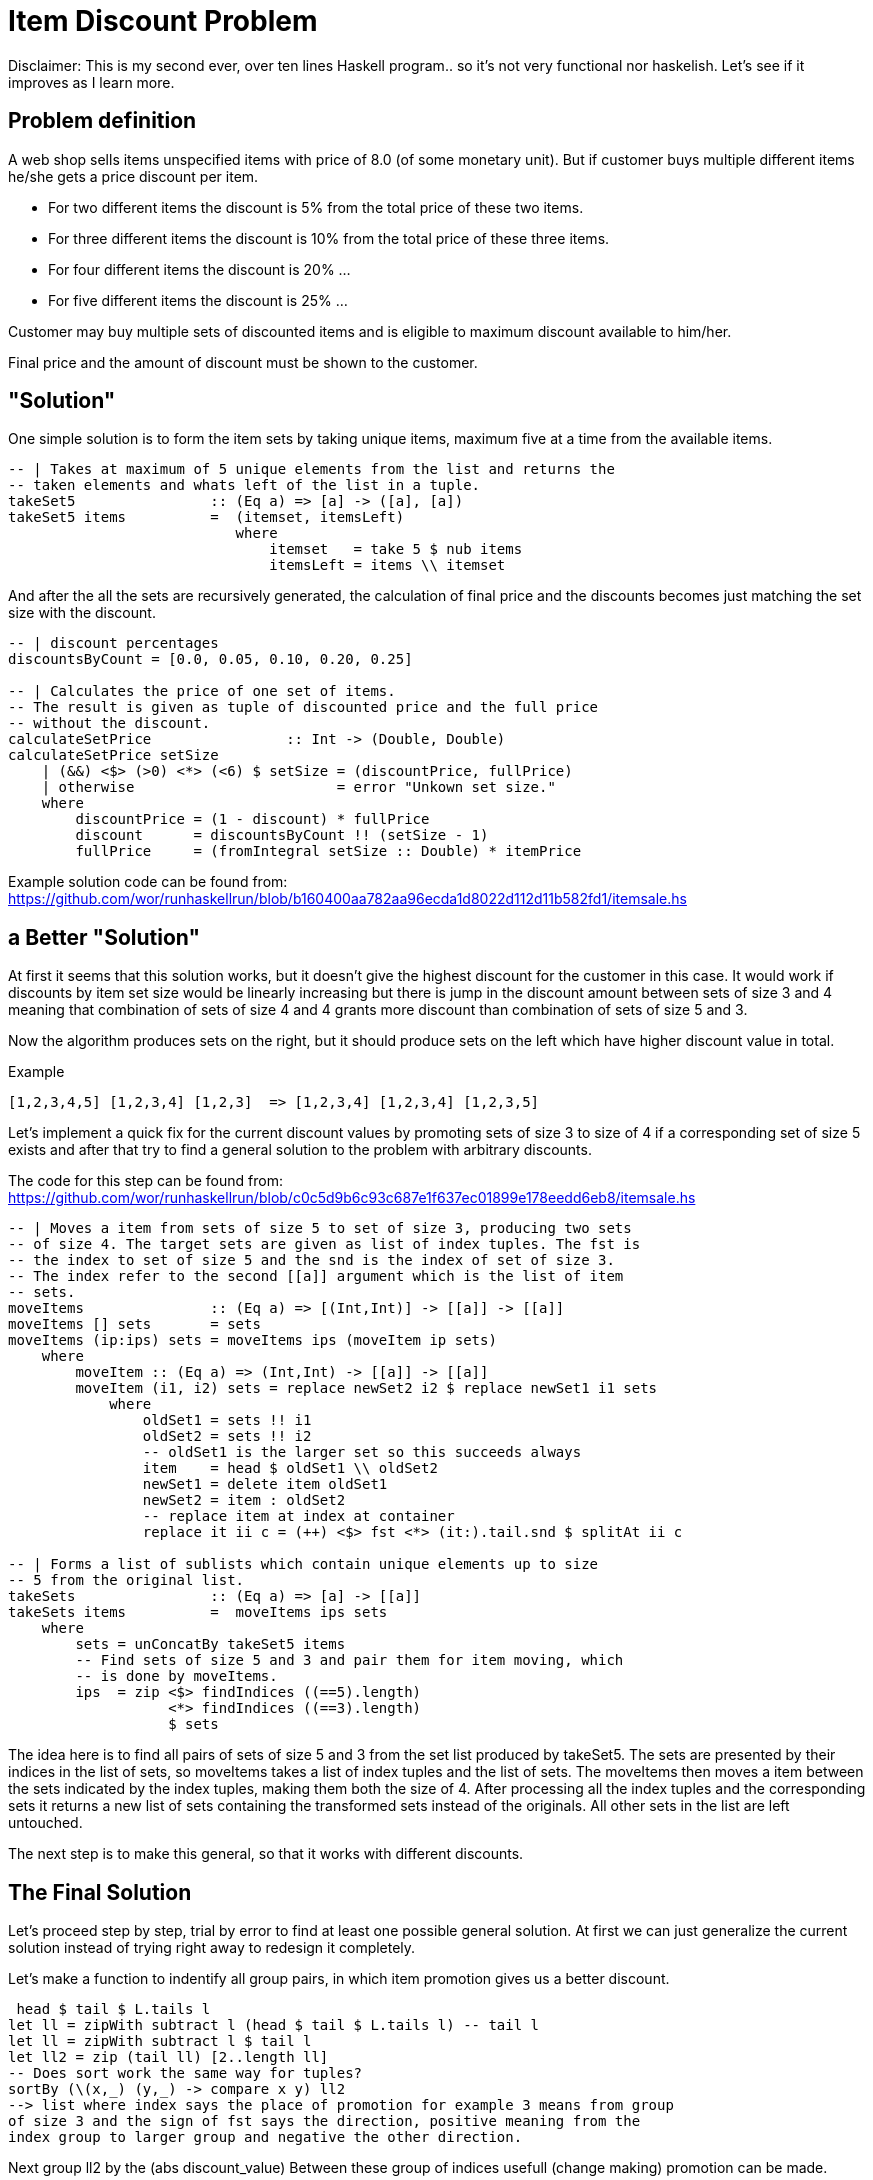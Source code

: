 = Item Discount Problem

Disclaimer: This is my second ever, over ten lines Haskell program.. so it's
not very functional nor haskelish. Let's see if it improves as I learn more.

== Problem definition

A web shop sells items unspecified items with price of 8.0 (of some monetary
unit). But if customer buys multiple different items he/she gets a price
discount per item.

* For two different items the discount is 5% from the total price of these two
items.
* For three different items the discount is 10% from the total price of
these three items.
* For four different items the discount is 20% ...
* For five different items the discount is 25% ...

Customer may buy multiple sets of discounted items and is eligible to maximum
discount available to him/her.

Final price and the amount of discount must be shown to the customer.


== "Solution"

One simple solution is to form the item sets by taking unique items, maximum
five at a time from the available items.

[source,haskell]
-------------------------------------------
-- | Takes at maximum of 5 unique elements from the list and returns the
-- taken elements and whats left of the list in a tuple.
takeSet5                :: (Eq a) => [a] -> ([a], [a])
takeSet5 items          =  (itemset, itemsLeft)
                           where
                               itemset   = take 5 $ nub items
                               itemsLeft = items \\ itemset
-------------------------------------------

And after the all the sets are recursively generated, the calculation of final
price and the discounts becomes just matching the set size with the discount.

[source,haskell]
-------------------------------------------
-- | discount percentages
discountsByCount = [0.0, 0.05, 0.10, 0.20, 0.25]

-- | Calculates the price of one set of items.
-- The result is given as tuple of discounted price and the full price
-- without the discount.
calculateSetPrice                :: Int -> (Double, Double)
calculateSetPrice setSize
    | (&&) <$> (>0) <*> (<6) $ setSize = (discountPrice, fullPrice)
    | otherwise                        = error "Unkown set size."
    where
        discountPrice = (1 - discount) * fullPrice
        discount      = discountsByCount !! (setSize - 1)
        fullPrice     = (fromIntegral setSize :: Double) * itemPrice
-------------------------------------------

Example solution code can be found from:
https://github.com/wor/runhaskellrun/blob/b160400aa782aa96ecda1d8022d112d11b582fd1/itemsale.hs


== a Better "Solution"

At first it seems that this solution works, but it doesn't give the highest
discount for the customer in this case. It would work if discounts by item set
size would be linearly increasing but there is jump in the discount amount
between sets of size 3 and 4 meaning that combination of sets of size 4 and 4
grants more discount than combination of sets of size 5 and 3.

Now the algorithm produces sets on the right, but it should produce sets on the
left which have higher discount value in total.

.Example
-----------------------------------------------------
[1,2,3,4,5] [1,2,3,4] [1,2,3]  => [1,2,3,4] [1,2,3,4] [1,2,3,5]
-----------------------------------------------------

Let's implement a quick fix for the current discount values by promoting sets
of size 3 to size of 4 if a corresponding set of size 5 exists and after that
try to find a general solution to the problem with arbitrary discounts.

The code for this step can be found from:
https://github.com/wor/runhaskellrun/blob/c0c5d9b6c93c687e1f637ec01899e178eedd6eb8/itemsale.hs

[source,haskell]
-------------------------------------------
-- | Moves a item from sets of size 5 to set of size 3, producing two sets
-- of size 4. The target sets are given as list of index tuples. The fst is
-- the index to set of size 5 and the snd is the index of set of size 3.
-- The index refer to the second [[a]] argument which is the list of item
-- sets.
moveItems               :: (Eq a) => [(Int,Int)] -> [[a]] -> [[a]]
moveItems [] sets       = sets
moveItems (ip:ips) sets = moveItems ips (moveItem ip sets)
    where
        moveItem :: (Eq a) => (Int,Int) -> [[a]] -> [[a]]
        moveItem (i1, i2) sets = replace newSet2 i2 $ replace newSet1 i1 sets
            where
                oldSet1 = sets !! i1
                oldSet2 = sets !! i2
                -- oldSet1 is the larger set so this succeeds always
                item    = head $ oldSet1 \\ oldSet2
                newSet1 = delete item oldSet1
                newSet2 = item : oldSet2
                -- replace item at index at container
                replace it ii c = (++) <$> fst <*> (it:).tail.snd $ splitAt ii c

-- | Forms a list of sublists which contain unique elements up to size
-- 5 from the original list.
takeSets                :: (Eq a) => [a] -> [[a]]
takeSets items          =  moveItems ips sets
    where
        sets = unConcatBy takeSet5 items
        -- Find sets of size 5 and 3 and pair them for item moving, which
        -- is done by moveItems.
        ips  = zip <$> findIndices ((==5).length)
                   <*> findIndices ((==3).length)
                   $ sets
-------------------------------------------

The idea here is to find all pairs of sets of size 5 and 3 from the set list
produced by takeSet5. The sets are presented by their indices in the list of
sets, so moveItems takes a list of index tuples and the list of sets. The
moveItems then moves a item between the sets indicated by the index tuples,
making them both the size of 4. After processing all the index tuples and the
corresponding sets it returns a new list of sets containing the transformed sets
instead of the originals. All other sets in the list are left untouched.

The next step is to make this general, so that it works with different
discounts.

== The Final Solution


Let's proceed step by step, trial by error to find at least one possible
general solution. At first we can just generalize the current solution instead
of trying right away to redesign it completely.

Let's make a function to indentify all group pairs, in which item promotion
gives us a better discount.

//discountsByCount = [0.0, 0.05, 0.10, 0.20, 0.25]
 head $ tail $ L.tails l
let ll = zipWith subtract l (head $ tail $ L.tails l) -- tail l
let ll = zipWith subtract l $ tail l
let ll2 = zip (tail ll) [2..length ll]
-- Does sort work the same way for tuples?
sortBy (\(x,_) (y,_) -> compare x y) ll2
--> list where index says the place of promotion for example 3 means from group
of size 3 and the sign of fst says the direction, positive meaning from the
index group to larger group and negative the other direction.

Next group ll2 by the (abs discount_value)
Between these group of indices usefull (change making) promotion can be made.

sorted by discount abs ammount
A <-> B <-> C

[0.0, 0.05, 0.1, 0.15, 0.21, 0.30, 0.05, 0.14]

groupBy :: (a -> a -> Bool) -> [a] -> [[a]]

groupBy



// get double, index tuple: zip (tail l) [1..length l]
// Sort tupple by fst
sortBy \((x1,_) (x2,_) = compare (abs x1) (abs x2))


A case where two inputs are first processed separately and then piped to as
two parameters for another function.
1:        2:
x|         |
y|==> abs  |==> compare

1:
join (***) abs (-1,-2)
2:
uncurry compare
::
uncurry compare $ join (***) abs (-1,-2)


-- faSort = curry (join (***) fst) (1,2) (3,4)
faSort (a,a) -> (a,a) -> ordering
faSort = curry (join (***) fst)

(fst *** fst) ((1,2),(2,3))


--> all same
(first abs >>> second abs) $ curry (join (***) fst) (-1,2) (-3,4)
(abs *** abs) $ curry (join (***) fst) (-1,2) (-3,4)
(join (***) abs) $ curry (join (***) fst) (-1,2) (-3,4)

--> let's move inside arrows
(join (***) fst >>> join (***) abs) $ ((-1,2),(-3,4))
curry (join (***) fst >>> join (***) abs) (-1,2) (-3,4)
curry (join (***) fst >>> join (***) abs >>> uncurry compare) (-4,2) (-3,4)



//abs sort (store sign for direction)
